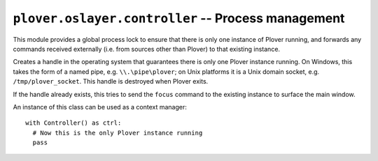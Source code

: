 ``plover.oslayer.controller`` -- Process management
===================================================

This module provides a global process lock to ensure that there is only
one instance of Plover running, and forwards any commands received externally
(i.e. from sources other than Plover) to that existing instance.

.. py:module:: plover.oslayer.controller

.. class:: Controller

    Creates a handle in the operating system that guarantees there is only one
    Plover instance running. On Windows, this takes the form of a named pipe,
    e.g. ``\\.\pipe\plover``; on Unix platforms it is a Unix domain socket,
    e.g. ``/tmp/plover_socket``. This handle is destroyed when Plover exits.

    If the handle already exists, this tries to send the ``focus`` command to
    the existing instance to surface the main window.

    An instance of this class can be used as a context manager:

    ::

        with Controller() as ctrl:
          # Now this is the only Plover instance running
          pass

    .. attribute:: is_owner

        ``True`` if the current process is the only one running.

    .. method:: force_cleanup()

        Delete the handle, if possible. This should only be used if the
        previous Plover instance did not exit cleanly and the handle still
        exists on the system.

    .. method:: send_command(command)

        Sends `command` to the running Plover instance to be executed.
